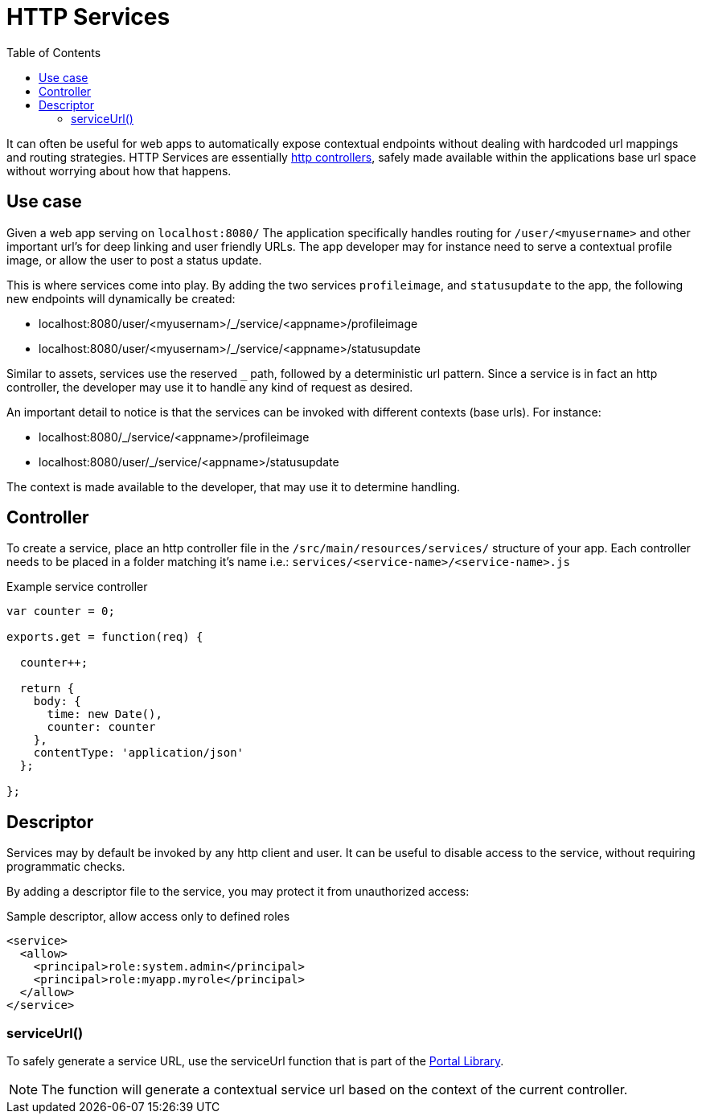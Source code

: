 = HTTP Services
:toc: right
:imagesdir: images

It can often be useful for web apps to automatically expose contextual endpoints without dealing with hardcoded url mappings and routing strategies.
HTTP Services are essentially <<framework#HTTP controllers, http controllers>>, safely made available within the applications base url space without worrying about how that happens.

== Use case

Given a web app serving on `localhost:8080/`
The application specifically handles routing for `/user/<myusername>` and other important url's for deep linking and user friendly URLs.
The app developer may for instance need to serve a contextual profile image, or allow the user to post a status update.

This is where services come into play.
By adding the two services `profileimage`, and `statusupdate` to the app,
the following new endpoints will dynamically be created:

* localhost:8080/user/<myusernam>/_/service/<appname>/profileimage
* localhost:8080/user/<myusernam>/_/service/<appname>/statusupdate

Similar to assets, services use the reserved `_` path, followed by a deterministic url pattern.
Since a service is in fact an http controller, the developer may use it to handle any kind of request as desired.

An important detail to notice is that the services can be invoked with different contexts (base urls).
For instance:

* localhost:8080/_/service/<appname>/profileimage
* localhost:8080/user/_/service/<appname>/statusupdate

The context is made available to the developer, that may use it to determine handling.

== Controller

To create a service, place an http controller file in the `/src/main/resources/services/` structure of your app.
Each controller needs to be placed in a folder matching it's name i.e.: `services/<service-name>/<service-name>.js`

.Example service controller
[source,JavaScript]
----
var counter = 0;

exports.get = function(req) {

  counter++;

  return {
    body: {
      time: new Date(),
      counter: counter
    },
    contentType: 'application/json'
  };

};
----

== Descriptor

Services may by default be invoked by any http client and user.
It can be useful to disable access to the service, without requiring programmatic checks.

By adding a descriptor file to the service, you may protect it from unauthorized access:

.Sample descriptor, allow access only to defined roles
[source,xml]
----
<service>
  <allow>
    <principal>role:system.admin</principal>
    <principal>role:myapp.myrole</principal>
  </allow>
</service>
----

=== serviceUrl()

To safely generate a service URL, use the serviceUrl function that is part of the <<../api/lib-portal#,Portal Library>>.

NOTE: The function will generate a contextual service url based on the context of the current controller.
